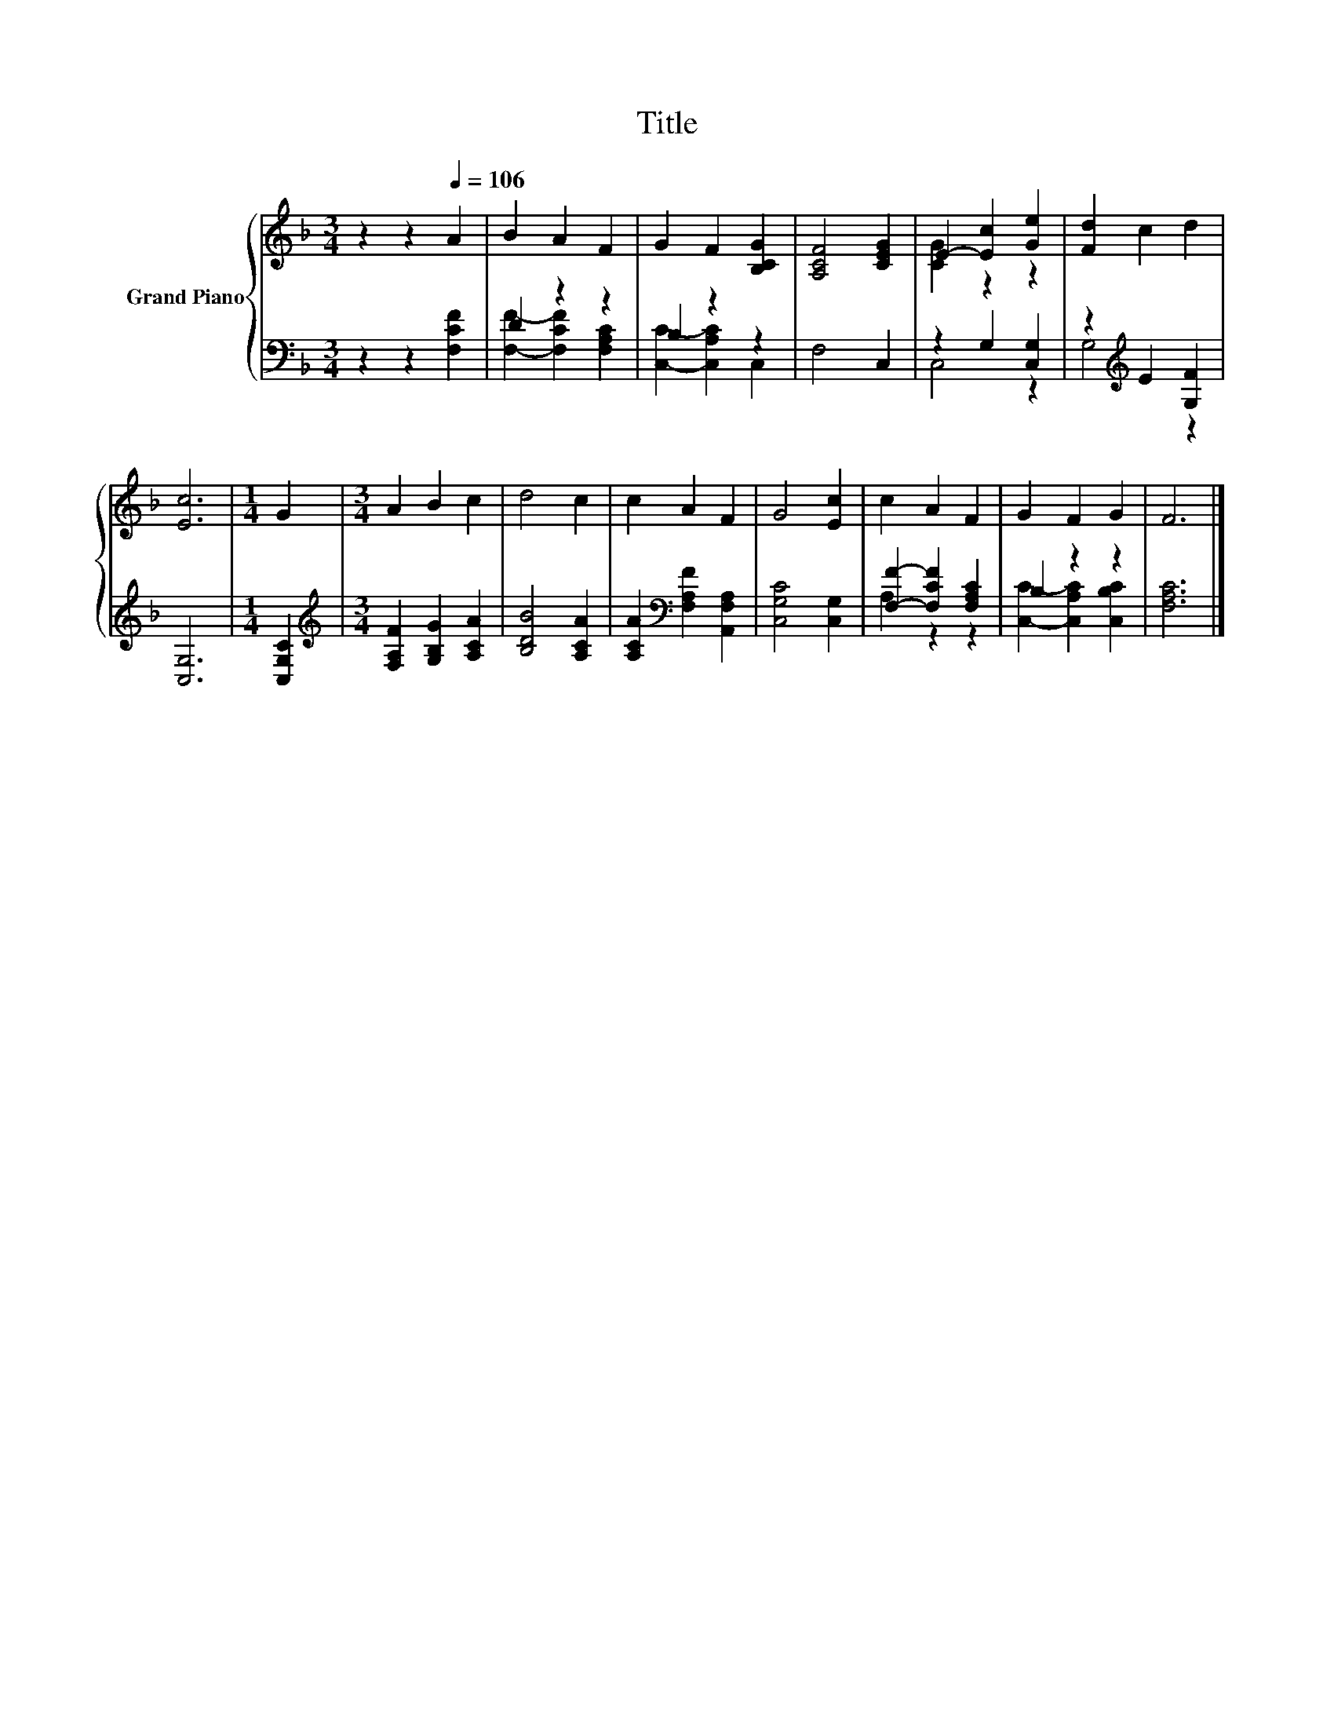 X:1
T:Title
%%score { ( 1 4 ) | ( 2 3 ) }
L:1/8
M:3/4
K:F
V:1 treble nm="Grand Piano"
V:4 treble 
V:2 bass 
V:3 bass 
V:1
 z2 z2[Q:1/4=106] A2 | B2 A2 F2 | G2 F2 [B,CG]2 | [A,CF]4 [CEG]2 | E2- [Ec]2 [Ge]2 | [Fd]2 c2 d2 | %6
 [Ec]6 |[M:1/4] G2 |[M:3/4] A2 B2 c2 | d4 c2 | c2 A2 F2 | G4 [Ec]2 | c2 A2 F2 | G2 F2 G2 | F6 |] %15
V:2
 z2 z2 [F,CF]2 | D2 z2 z2 | B,2 z2 z2 | F,4 C,2 | z2 G,2 [C,G,]2 | z2[K:treble] E2 [G,F]2 | %6
 [C,G,]6 |[M:1/4] [C,G,C]2 |[M:3/4][K:treble] [F,A,F]2 [G,B,G]2 [A,CA]2 | [B,DB]4 [A,CA]2 | %10
 [A,CA]2[K:bass] [F,A,F]2 [A,,F,A,]2 | [C,G,C]4 [C,G,]2 | [F,F]2- [F,CF]2 [F,A,C]2 | B,2 z2 z2 | %14
 [F,A,C]6 |] %15
V:3
 x6 | [F,F]2- [F,CF]2 [F,A,C]2 | [C,C]2- [C,A,C]2 C,2 | x6 | C,4 z2 | G,4[K:treble] z2 | x6 | %7
[M:1/4] x2 |[M:3/4][K:treble] x6 | x6 | x2[K:bass] x4 | x6 | A,2 z2 z2 | %13
 [C,C]2- [C,A,C]2 [C,B,C]2 | x6 |] %15
V:4
 x6 | x6 | x6 | x6 | [CG]2 z2 z2 | x6 | x6 |[M:1/4] x2 |[M:3/4] x6 | x6 | x6 | x6 | x6 | x6 | x6 |] %15

